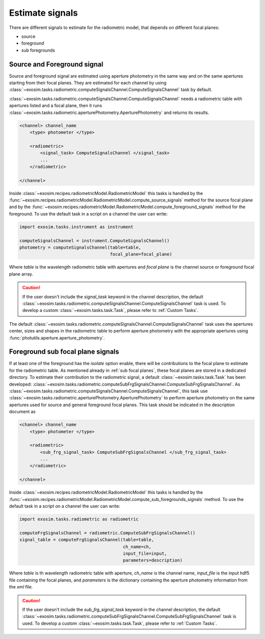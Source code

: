 .. _estimate signals:

=======================
Estimate signals
=======================

There are different signals to estimate for the radiometric model, that depends on different focal planes:

+ source
+ foreground
+ sub foregrounds


Source and Foreground signal
-------------------------------

Source and foreground signal are estimated using aperture photometry in the same way and on the same apertures starting from their focal planes.
They are estimated for each channel by using :class:`~exosim.tasks.radiometric.computeSignalsChannel.ComputeSignalsChannel` task by default.

:class:`~exosim.tasks.radiometric.computeSignalsChannel.ComputeSignalsChannel` needs a radiometric table with apertures listed and a focal plane,
then it runs :class:`~exosim.tasks.radiometric.aperturePhotometry.AperturePhotometry` and returns its results.

.. code-block:: xml

    <channel> channel_name
        <type> photometer </type>

        <radiometric>
            <signal_task> ComputeSignalsChannel </signal_task>
            ...
        </radiometric>

    </channel>

Inside :class:`~exosim.recipes.radiometricModel.RadiometricModel` this tasks is handled by the :func:`~exosim.recipes.radiometricModel.RadiometricModel.compute_source_signals` method
for the source focal plane and by the :func:`~exosim.recipes.radiometricModel.RadiometricModel.compute_foreground_signals` method for the foreground.
To use the default task in a script on a channel the user can write:

.. code-block:: python

    import exosim.tasks.instrument as instrument

    computeSignalsChannel = instrument.ComputeSignalsChannel()
    photometry = computeSignalsChannel(table=table,
                                       focal_plane=focal_plane)

Where `table` is the wavelength radiometric table with apertures and `focal plane` is the channel source or foreground focal plane array.

.. caution::
    If the user doesn't include the `signal_task` keyword in the channel description,
    the default :class:`~exosim.tasks.radiometric.computeSignalsChannel.ComputeSignalsChannel` task is used.
    To develop a custom :class:`~exosim.tasks.task.Task`, please refer to :ref:`Custom Tasks`.

The default :class:`~exosim.tasks.radiometric.computeSignalsChannel.ComputeSignalsChannel` task
uses the apertures center, sizes and shapes in the radiometric table to perform aperture photometry
with the appropriate apertures using :func:`photutils.aperture.aperture_photometry`.


Foreground sub focal plane signals
--------------------------------------

If at least one of the foreground has the `isolate` option enable,
there will be contributions to the focal plane to estimate for the radiometric table.
As mentioned already in :ref:`sub focal planes`, these focal planes are stored in a dedicated directory.
To estimate their contribution to the radiometric signal, a default :class:`~exosim.tasks.task.Task` has been developed:
:class:`~exosim.tasks.radiometric.computeSubFrgSignalsChannel.ComputeSubFrgSignalsChannel`.
As  :class:`~exosim.tasks.radiometric.computeSignalsChannel.ComputeSignalsChannel`,
this task use :class:`~exosim.tasks.radiometric.aperturePhotometry.AperturePhotometry` to perform aperture photometry
on the same apertures used for source and general foreground focal planes.
This task should be indicated in the description document as

.. code-block:: xml

    <channel> channel_name
        <type> photometer </type>

        <radiometric>
            <sub_frg_signal_task> ComputeSubFrgSignalsChannel </sub_frg_signal_task>
            ...
        </radiometric>

    </channel>

Inside :class:`~exosim.recipes.radiometricModel.RadiometricModel` this tasks
is handled by the :func:`~exosim.recipes.radiometricModel.RadiometricModel.compute_sub_foregrounds_signals` method.
To use the default task in a script on a channel the user can write:

.. code-block:: python

    import exosim.tasks.radiometric as radiometric

    computeFrgSignalsChannel = radiometric.ComputeSubFrgSignalsChannel()
    signal_table = computeFrgSignalsChannel(table=table,
                                            ch_name=ch,
                                            input_file=input,
                                            parameters=description)

Where `table` is th wavelength radiometric table with aperture, `ch_name` is the channel name,
`input_file` is the input hdf5 file containing the focal planes, and
`parameters` is the dictionary containing the aperture photometry information from the `xml` file.

.. caution::
    If the user doesn't include the `sub_frg_signal_task` keyword in the channel description,
    the default :class:`~exosim.tasks.radiometric.computeSubFrgSignalsChannel.ComputeSubFrgSignalsChannel` task is used.
    To develop a custom :class:`~exosim.tasks.task.Task`, please refer to :ref:`Custom Tasks`.
